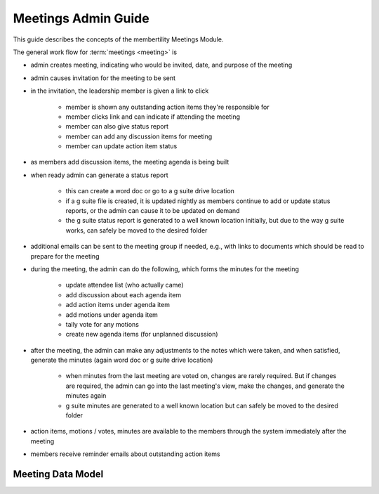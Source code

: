 ===========================================
Meetings Admin Guide
===========================================

This guide describes the concepts of the membertility Meetings Module.

The general work flow for :term:`meetings <meeting>` is

* admin creates meeting, indicating who would be invited, date, and purpose of the meeting
* admin causes invitation for the meeting to be sent
* in the invitation, the leadership member is given a link to click

    * member is shown any outstanding action items they're responsible for
    * member clicks link and can indicate if attending the meeting
    * member can also give status report
    * member can add any discussion items for meeting
    * member can update action item status

* as members add discussion items, the meeting agenda is being built
* when ready admin can generate a status report

    * this can create a word doc or go to a g suite drive location
    * if a g suite file is created, it is updated nightly as members continue to add or update status reports, or the
      admin can cause it to be updated on demand
    * the g suite status report is generated to a well known location initially, but due to the way g suite works, can
      safely be moved to the desired folder

* additional emails can be sent to the meeting group if needed, e.g., with links to documents which should be read to
  prepare for the meeting
* during the meeting, the admin can do the following, which forms the minutes for the meeting

    * update attendee list (who actually came)
    * add discussion about each agenda item
    * add action items under agenda item
    * add motions under agenda item
    * tally vote for any motions
    * create new agenda items (for unplanned discussion)

* after the meeting, the admin can make any adjustments to the notes which were taken, and when satisfied, generate the
  minutes (again word doc or g suite drive location)

    * when minutes from the last meeting are voted on, changes are rarely required. But if changes are required, the
      admin can go into the last meeting's view, make the changes, and generate the minutes again
    * g suite minutes are generated to a well known location but can safely be moved to the desired folder

* action items, motions / votes, minutes are available to the members through the system immediately after the meeting
* members receive reminder emails about outstanding action items

Meeting Data Model
======================

..
   see https://www.graphviz.org/
   see http://graphs.grevian.org/

.. graphviz::

   digraph records {
        graph [fontname = "helvetica"];
        node [fontname = "helvetica"];
        edge [fontname = "helvetica"];
        "member 1" -> "position report 1";
        "member 2" -> "position report 1";
        "member 3" -> "position report 2";
        "member 4" -> "position report 3";
        "member 4" -> "ad hoc report 4";
        "meeting admin 1" -> "agenda item 4";
        "position report 1" -> "discussion/agenda item 1";
        "position report 1" -> "discussion/agenda item 2";
        "position report 2" -> "discussion/agenda item 3";
        "discussion/agenda item 1" -> "action item 1";
        "discussion/agenda item 2" -> "motion 1";
        "motion 1" -> "motion vote tally 1";
        { rank=same; "member 1", "member 2", "member 3", "member 4", "meeting admin 1" };
        { rank=same; "position report 1", "position report 2", "position report 3", "ad hoc report 4" };
        { rank=same; "discussion/agenda item 1", "discussion/agenda item 2", "discussion/agenda item 3", "agenda item 4" };
        { rank=same; "action item 1", "motion 1" };
    }

